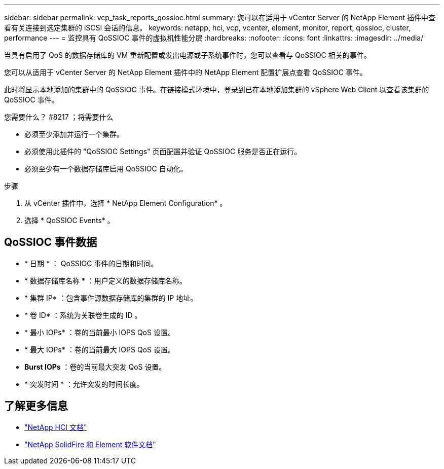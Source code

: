 ---
sidebar: sidebar 
permalink: vcp_task_reports_qossioc.html 
summary: 您可以在适用于 vCenter Server 的 NetApp Element 插件中查看有关连接到选定集群的 iSCSI 会话的信息。 
keywords: netapp, hci, vcp, vcenter, element, monitor, report, qossioc, cluster, performance 
---
= 监控具有 QoSSIOC 事件的虚拟机性能分层
:hardbreaks:
:nofooter: 
:icons: font
:linkattrs: 
:imagesdir: ../media/


[role="lead"]
当具有启用了 QoS 的数据存储库的 VM 重新配置或发出电源或子系统事件时，您可以查看与 QoSSIOC 相关的事件。

您可以从适用于 vCenter Server 的 NetApp Element 插件中的 NetApp Element 配置扩展点查看 QoSSIOC 事件。

此时将显示本地添加的集群中的 QoSSIOC 事件。在链接模式环境中，登录到已在本地添加集群的 vSphere Web Client 以查看该集群的 QoSSIOC 事件。

.您需要什么？ #8217 ；将需要什么
* 必须至少添加并运行一个集群。
* 必须使用此插件的 "QoSSIOC Settings" 页面配置并验证 QoSSIOC 服务是否正在运行。
* 必须至少有一个数据存储库启用 QoSSIOC 自动化。


.步骤
. 从 vCenter 插件中，选择 * NetApp Element Configuration* 。
. 选择 * QoSSIOC Events* 。




== QoSSIOC 事件数据

* * 日期 * ： QoSSIOC 事件的日期和时间。
* * 数据存储库名称 * ：用户定义的数据存储库名称。
* * 集群 IP* ：包含事件源数据存储库的集群的 IP 地址。
* * 卷 ID* ：系统为关联卷生成的 ID 。
* * 最小 IOPs* ：卷的当前最小 IOPS QoS 设置。
* * 最大 IOPs* ：卷的当前最大 IOPS QoS 设置。
* *Burst IOPs* ：卷的当前最大突发 QoS 设置。
* * 突发时间 * ：允许突发的时间长度。


[discrete]
== 了解更多信息

* https://docs.netapp.com/us-en/hci/index.html["NetApp HCI 文档"^]
* https://docs.netapp.com/sfe-122/topic/com.netapp.ndc.sfe-vers/GUID-B1944B0E-B335-4E0B-B9F1-E960BF32AE56.html["NetApp SolidFire 和 Element 软件文档"^]

